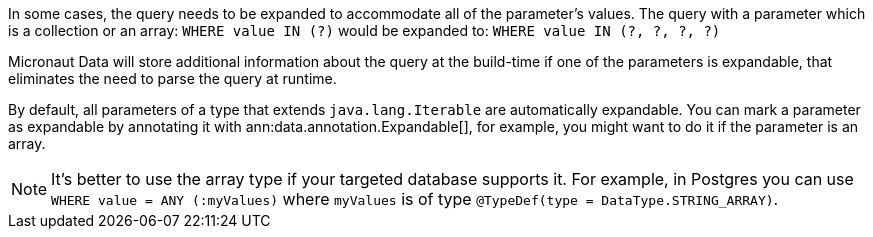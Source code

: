 In some cases, the query needs to be expanded to accommodate all of the parameter's values. The query with a parameter which is a collection or an array: `WHERE value IN (?)` would be expanded to: `WHERE value IN (?, ?, ?, ?)`

Micronaut Data will store additional information about the query at the build-time if one of the parameters is expandable, that eliminates the need to parse the query at runtime.

By default, all parameters of a type that extends `java.lang.Iterable` are automatically expandable. You can mark a parameter as expandable by annotating it with ann:data.annotation.Expandable[], for example, you might want to do it if the parameter is an array.

NOTE: It's better to use the array type if your targeted database supports it. For example, in Postgres you can use `WHERE value = ANY (:myValues)` where `myValues` is of type `@TypeDef(type = DataType.STRING_ARRAY)`.
